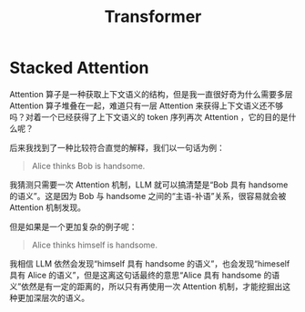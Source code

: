 :PROPERTIES:
:ID:       3f59ec45-2231-4567-ba48-fd28fbf9db7a
:END:
#+title: Transformer

* Stacked Attention
Attention 算子是一种获取上下文语义的结构，但是我一直很好奇为什么需要多层 Attention 算子堆叠在一起，难道只有一层 Attention 来获得上下文语义还不够吗？对着一个已经获得了上下文语义的 token 序列再次 Attention ，它的目的是什么呢？

后来我找到了一种比较符合直觉的解释，我们以一句话为例：

#+begin_quote
Alice thinks Bob is handsome.
#+end_quote

我猜测只需要一次 Attention 机制，LLM 就可以搞清楚是“Bob 具有 handsome 的语义”。这是因为 Bob 与 handsome 之间的“主语-补语”关系，很容易就会被 Attention 机制发现。

但是如果是一个更加复杂的例子呢：

#+begin_quote
Alice thinks himself is handsome.
#+end_quote

我相信 LLM 依然会发现“himself 具有 handsome 的语义”，也会发现“himeself 具有 Alice 的语义”，但是这离这句话最终的意思“Alice 具有 handsome 的语义”依然是有一定的距离的，所以只有再使用一次 Attention 机制，才能挖掘出这种更加深层次的语义。
